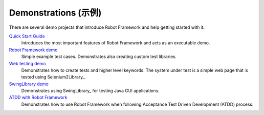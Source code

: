 Demonstrations (示例)
======================

There are several demo projects that introduce Robot Framework and help getting
started with it.

`Quick Start Guide <https://github.com/robotframework/QuickStartGuide/blob/master/QuickStart.rst>`__
    Introduces the most important features of Robot Framework and acts as
    an executable demo.

`Robot Framework demo <https://bitbucket.org/robotframework/robotdemo/wiki/Home>`__
    Simple example test cases. Demonstrates also creating custom test libraries.

`Web testing demo <https://bitbucket.org/robotframework/webdemo/wiki/Home>`__
    Demonstrates how to create tests and higher level keywords. The system
    under test is a simple web page that is tested using Selenium2Library_.

`SwingLibrary demo <https://github.com/robotframework/SwingLibrary/wiki/SwingLibrary-Demo>`_
    Demonstrates using SwingLibrary_ for testing Java GUI applications.

`ATDD with Robot Framework <https://code.google.com/p/atdd-with-robot-framework>`__
    Demonstrates how to use Robot Framework when following
    Acceptance Test Driven Development (ATDD) process.
